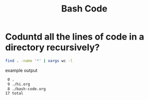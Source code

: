 #+title: Bash Code



* Coduntd all the lines of code in a directory recursively?
:PROPERTIES:
:ID:       972cda48-5376-493b-a223-93fd99065d69
:END:
#+BEGIN_SRC sh :noeval
find . -name '*' | xargs wc -l
#+END_SRC

example output
#+BEGIN_SRC md
      0 .
      9 ./hi.org
      8 ./bash-code.org
     17 total
#+END_SRC
